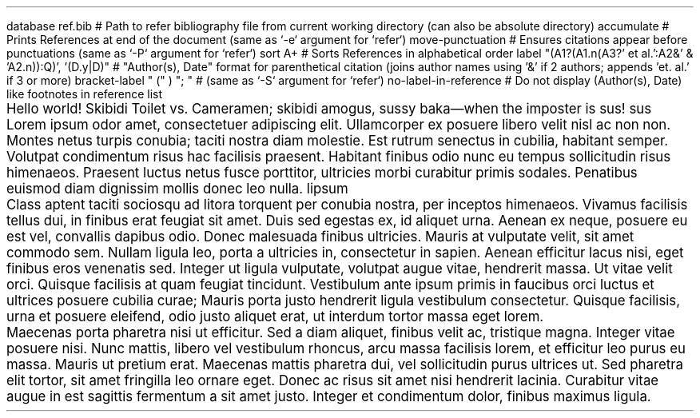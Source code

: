 .RP no \" Needs Title (.TL); "no" argument prevents it from repeating cover page information on the next page

.P1 \" Prevents default first page header suppression

.R1 \" Refer block start
database ref.bib # Path to refer bibliography file from current working directory (can also be absolute directory)
accumulate # Prints References at end of the document (same as `-e` argument for `refer`)
move-punctuation # Ensures citations appear before punctuations (same as `-P` argument for `refer`)
sort A+ # Sorts References in alphabetical order
label "(A1?(A1.n(A3?' et al.':A2&' & 'A2.n)):Q)', '(D.y|D)" # "Author(s), Date" format for parenthetical citation (joins author names using '&' if 2 authors; appends 'et. al.' if 3 or more)
bracket-label " (" ) "; " # (same as `-S` argument for `refer`)
no-label-in-reference # Do not display (Author(s), Date) like footnotes in reference list
.R2 \" Refer block end

\" Font settings
.nr PS 12
.nr VS 24

.TL \" Empty Title (.TL) stops at Abstract (.AB), does not need .AB if not empty
.AB no \" "no" argument for no "Abstract" heading
.AE

\" Main body
.PP
Hello world!
Skibidi Toilet vs. Cameramen;
.[
skibidi
.]
amogus, sussy baka\(emwhen the imposter is sus!
.[
sus
.]
Lorem ipsum odor amet, consectetuer adipiscing elit. Ullamcorper ex posuere libero velit nisl ac non non. Montes netus turpis conubia; taciti nostra diam molestie. Est rutrum senectus in cubilia, habitant semper. Volutpat condimentum risus hac facilisis praesent. Habitant finibus odio nunc eu tempus sollicitudin risus himenaeos. Praesent luctus netus fusce porttitor, ultricies morbi curabitur primis sodales. Penatibus euismod diam dignissim mollis donec leo nulla.
.[
lipsum
.]
.PP
Class aptent taciti sociosqu ad litora torquent per conubia nostra, per inceptos himenaeos. Vivamus facilisis tellus dui, in finibus erat feugiat sit amet. Duis sed egestas ex, id aliquet urna. Aenean ex neque, posuere eu est vel, convallis dapibus odio. Donec malesuada finibus ultricies. Mauris at vulputate velit, sit amet commodo sem. Nullam ligula leo, porta a ultricies in, consectetur in sapien. Aenean efficitur lacus nisi, eget finibus eros venenatis sed. Integer ut ligula vulputate, volutpat augue vitae, hendrerit massa. Ut vitae velit orci. Quisque facilisis at quam feugiat tincidunt. Vestibulum ante ipsum primis in faucibus orci luctus et ultrices posuere cubilia curae; Mauris porta justo hendrerit ligula vestibulum consectetur. Quisque facilisis, urna et posuere eleifend, odio justo aliquet erat, ut interdum tortor massa eget lorem.
.PP
Maecenas porta pharetra nisi ut efficitur. Sed a diam aliquet, finibus velit ac, tristique magna. Integer vitae posuere nisi. Nunc mattis, libero vel vestibulum rhoncus, arcu massa facilisis lorem, et efficitur leo purus eu massa. Mauris ut pretium erat. Maecenas mattis pharetra dui, vel sollicitudin purus ultrices ut. Sed pharetra elit tortor, sit amet fringilla leo ornare eget. Donec ac risus sit amet nisi hendrerit lacinia. Curabitur vitae augue in est sagittis fermentum a sit amet justo. Integer et condimentum dolor, finibus maximus ligula.

.bp
